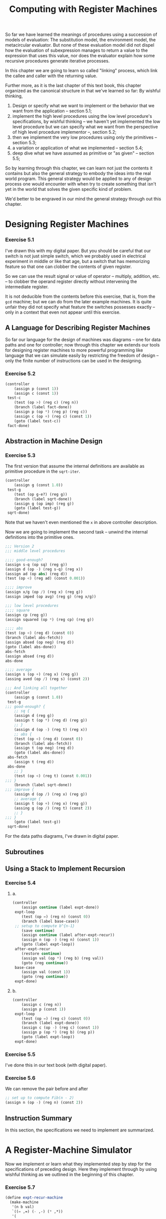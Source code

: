 #+TITLE: Computing with Register Machines
So far we have learned the meanings of procedures using a succession of models
of evaluation: The substitution model, the environment model, the metacircular
evaluator. But none of these evaluation model did not dispel how the evaluation
of subexpression manages to return a value to the expression that uses this
value, nor does the evaluator explain how some recursive procedures generate
iterative processes.

In this chapter we are going to learn so called "linking" process, which link
the callee and caller with the returning value.

Further more, as it is the last chapter of this text book, this chapter
organized as the canonical structure in that we've learned so far: By wishful
thinking,
1. Design or specify what we want to implement or the behavior that we want from
   the application -- section 5.1;
2. implement the high level procedures using the low level procedure's
   specifications, by wishful thinking -- we haven't yet implemented the low
   level procedure but we can specify what we want from the perspective of high
   level procedure implementor --, section 5.2;
3. then we implement the very low procedures using only the primitives --
   section 5.3;
4. a variation or application of what we implemented -- section 5.4;
5. deep dive what we have assumed as primitive or "as given" -- section 5.5;


So by learning through this chapter, we can learn not just the contents it
contains but also the general strategy to embody the ideas into the real world
program. This general strategy would be applied to any of design process one
would encounter with when try to create something that isn't yet in the world
that solves the given specific kind of problem.

We'd better to be engraved in our mind the general strategy through out this chapter.

* Designing Register Machines
*** Exercise 5.1
I've drawn this with my digital paper. But you should be careful that our switch
is not just simple switch, which we probably used in electrical experiment in
middle or like that age, but a switch that has memorizing feature so that one
can clobber the contents of given register.

So we can use the result signal or value of operator -- multiply, addition, etc.
-- to clobber the operand register directly without intervening the
intermediate register.

It is not deducible from the contents before this exercise, that is, from the
=gcd= machine; but we can do from the later example machines. It is quite unfair
they did not specify what feature the switches possesses exactly -- only in a
context that even not appear until this exercise.

** A Language for Describing Register Machines
So far our language for the design of machines was diagrams -- one for data
paths and one for controller; now through this chapter we extends our tools for
designing register machines to more powerful programming like language that we
can simulate easily by restricting the freedom of design -- only the finite
number of instructions can be used in the designing.

*** Exercise 5.2
#+BEGIN_SRC scheme
(controller
    (assign p (const 1))
    (assign c (const 1))
 test-c
    (test (op >) (reg c) (reg n))
    (branch (label fact-done))
    (assign p (op *) (reg p) (reg c))
    (assign c (op +) (reg c) (const 1))
    (goto (label test-c))
 fact-done)
#+END_SRC
** Abstraction in Machine Design
*** Exercise 5.3
The first version that assume the internal definitions are available as
primitive procedure in the =sqrt-iter=.
#+BEGIN_SRC scheme
(controller
    (assign g (const 1.0))
 test-g
    (test (op g-e?) (reg g))
    (branch (label sqrt-done))
    (assign g (op imp) (reg g))
    (goto (label test-g))
 sqrt-done)
#+END_SRC

Note that we haven't even mentioned the =x= in above controller description.

Now we are going to implement the second task -- unwind the internal definitions
into the primitive ones.

#+BEGIN_SRC scheme
;;; Version 2
;;; middle level procedures

;;;; good-enough?
(assign s-q (op sq) (reg g))
(assign d (op -) (reg s-q) (reg x))
(assign ad (op abs) (reg d))
(test (op <) (reg ad) (const 0.001))

;;;; improve
(assign x/g (op /) (reg x) (reg g))
(assign imped (op avg) (reg g) (reg x/g))

;;; low level procedures
;;;; square
(assign cp (reg g))
(assign squared (op *) (reg cp) (reg g))

;;;; abs
(test (op <) (reg d) (const 0))
(branch (label abs-fetch))
(assign absed (op neg) (reg d))
(goto (label abs-done))
abs-fetch
(assign absed (reg d))
abs-done

;;;; average
(assign s (op +) (reg x) (reg g))
(assing aved (op /) (reg s) (const 2))

;;; And linking all together
(controller
    (assign g (const 1.0))
 test-g
;;; good-enough? {
    ;; sq {
    (assign d (reg g))
    (assign t (op *) (reg d) (reg g))
    ;; }
    (assign d (op -) (reg t) (reg x))
    ;; abs {
    (test (op <) (reg d) (const 0))
    (branch (label abs-fetch))
    (assign t (op neg) (reg d))
    (goto (label abs-done))
 abs-fetch
    (assign t (reg d))
 abs-done
    ;; }
    (test (op <) (reg t) (const 0.001))
;;; }
    (branch (label sqrt-done))
;;; improve {
    (assign d (op /) (reg x) (reg g))
    ;; average {
    (assign t (op +) (reg x) (reg g))
    (assing g (op /) (reg t) (const 2))
    ;; }
;;; }
    (goto (label test-g))
 sqrt-done)
#+END_SRC

For the data paths diagrams, I've drawn in digital paper.
** Subroutines
** Using a Stack to Implement Recursion
*** Exercise 5.4
**** a.
#+BEGIN_SRC scheme
(controller
    (assign continue (label expt-done))
 expt-loop
    (test (op =) (reg n) (const 0))
    (branch (label base-case))
 ;; setup to compute b^{n-1}
    (save continue)
    (assign continue (label after-expt-recur))
    (assign n (op -) (reg n) (const 1))
    (goto (label expt-loop))
 after-expt-recur
    (restore continue)
    (assign val (op *) (reg b) (reg val))
    (goto (reg continue))
 base-case
    (assign val (const 1))
    (goto (reg continue))
 expt-done)
#+END_SRC
**** b.
#+BEGIN_SRC scheme
(controller
    (assign c (reg n))
    (assign p (const 1))
 expt-loop
    (test (op =) (reg c) (const 0))
    (branch (label expt-done))
    (assign c (op -) (reg c) (const 1))
    (assign p (op *) (reg b) (reg p))
    (goto (label expt-loop))
 expt-done)
#+END_SRC
*** Exercise 5.5
I've done this in our text book (with digital paper).
*** Exercise 5.6
We can remove the pair before and after
#+BEGIN_SRC scheme
;; set up to compute Fib(n - 2)
(assign n (op -) (reg n) (const 2))
#+END_SRC
** Instruction Summary
In this section, the specifications we need to implement are summarized.
* A Register-Machine Simulator
Now we implement or learn what they implemented step by step for the
specifications of preceding design. Here they implement through by using wishful
thinking as we outlined in the beginning of this chapter.
*** Exercise 5.7
#+BEGIN_SRC scheme
(define expt-recur-machine
  (make-machine
   '(n b val)
   `((= ,=) (- ,-) (* ,*))
   '(
        (assign continue (label expt-done))
     expt-loop
        (test (op =) (reg n) (const 0))
        (branch (label base-case))
        ;; setup to compute b^{n-1}
        (save continue)
        (assign continue (label after-expt-recur))
        (assign n (op -) (reg n) (const 1))
        (goto (label expt-loop))
     after-expt-recur
        (restore continue)
        (assign val (op *) (reg b) (reg val))
        (goto (reg continue))
     base-case
        (assign val (const 1))
        (goto (reg continue))
     expt-done)))
#+END_SRC

And
#+BEGIN_SRC scheme
(define expt-iter-machine
  (make-machine
   '(n b c p)
   `((= ,=) (- ,-) (* ,*))
   '(
        (assign c (reg n))
        (assign p (const 1))
    expt-loop
        (test (op =) (reg c) (const 0))
        (branch (label expt-done))
        (assign c (op -) (reg c) (const 1))
        (assign p (op *) (reg b) (reg p))
        (goto (label expt-loop))
    expt-done)))
#+END_SRC

Then run:
#+BEGIN_SRC scheme
(set-register-contents! expt-recur-machine 'b 2)

;Value: done

(set-register-contents! expt-recur-machine 'n 5)

;Value: done

(start expt-recur-machine)

;Value: done

(get-register-contents expt-recur-machine 'val)

;Value: 32
#+END_SRC

And
#+BEGIN_SRC scheme
;; Run expt-iter-machine
(set-register-contents! expt-iter-machine 'b 2)
(set-register-contents! expt-iter-machine 'n 5)
(start expt-iter-machine)

(get-register-contents expt-iter-machine 'p)
;Value: 32
#+END_SRC

** The Machine Model
This subsection implements the middle-high level procedures.
** The Assembler
The assembler is like the analyzer in section 4.1.7. It transforms the text
instructions (expressions) into execution procedures. The idea behind this
process is much of the works the simulator would do otherwise can be processed
without knowing the actual contents of machine registers. For example, they
replaced the references to registers by pointers to the register objects -- as
we did in the last exercise in the [[org:../MEGAsync/MIT Challenge/6.001/Chapter4.org][previous chapter]], and replace references to
labels by pointers to the place in the instruction sequence that the label
designates -- like the variable bound to pair actually bound to pointer to that
pair.

*** Exercise 5.8
Since we construct the label entries from the very end to the start point (using
continuation), when we =lookup-label= with label =here=, the first label =here=
in the controller text returned by the contract of =assoc=.

So =a= would be 3 when it reaches =there=.

To modify this behavior as specified in the statement, we need to construct ADT
barrier for adding the newly constructed label entry to the given labels.

Specifically it should =lookup-label= to check whether the given =label-name= is
already in the labels; if it is, signal error.

#+BEGIN_SRC scheme
(define (add-label-entry entry labels)
  (if (get-label labels (label-name entry))
      (error "Given label name already exists in the labels" (list entry labels))
      (cons entry labels)))

(define (label-name entry) (car entry))

(define (get-label labels label-name)
  (let ((val (assoc label-name labels)))
    (if val
        (cdr val)
        false)))
#+END_SRC

Then
#+BEGIN_SRC scheme
(define (extract-labels text receive)
  (if (null? text)
      (receive '() '())
      (extract-labels (cdr text)
       (lambda (insts labels)
         (let ((next-inst (car text)))
           (if (symbol? next-inst)
               (receive insts (add-label-entry
                               (make-label-entry next-inst
                                                 insts)
                               labels))
               (receive (cons (make-instruction next-inst)
                              insts)
                        labels)))))))
#+END_SRC

And we can test this feature:
#+BEGIN_SRC scheme
(define test-5.8-machine
  (make-machine
   '(a)
   '()
   '(start
     (goto (label here))
     here
     (assign a (const 3))
     (goto (label there))
     here
     (assign a (const 4))
     (goto (label there))
     there)
   ))

;Given label name already exists in the labels ((here ((assign a (const 3))) ((goto (label there))) . #0=(((assign a (const 4))) ((goto (label there))))) ((here . #0#) (there)))
;To continue, call RESTART with an option number:
; (RESTART 1) => Return to read-eval-print level 1.
#+END_SRC
** Generating Execution Procedures for Instructions
=Assemble= procedure uses =make-execution-procedure=. This is has many analogy
with =analyze= procedure in section 4.1.7; these uses dispatch on data type, and
produce execution procedure that is analyzed using informations other than
actual contents.

*** Exercise 5.9
We can use either of following strategies:
- Define the procedure analogous to =make-primitive-exp=; or
- filter the label expression before calling the =make-primitive-exp=.


Here we are going to use the latter since it elicit what we meant more
specifically than the former.

#+BEGIN_SRC scheme
(define (make-operation-exp exp machine labels operations)
  (let ((op (lookup-prim (operation-exp-op exp) operations))
        (aprocs
         (map (lambda (e)
                (if (label-exp? e)
                    (error "Operation can not operate on label expression" e))
                (make-primitive-exp e machine labels))
              (operation-exp-operands exp))))
    (lambda ()
      (apply op (map (lambda (p) (p)) aprocs)))))
#+END_SRC
*** Exercise 5.10
We can do that other than the instructions should have type notation in its
=car= part since =make-execution-procedure= depends on this fact directly. For the
rest we are good to modify whatever we like since there are no restriction at all.

It means we should fence around dispatch on data type in the =make-execution-procedure=.

But for now let we stick what granted for us.

What we requested is not to create new syntax that has new semantic per se but
change one of the existing syntax to new one. We could change the register
syntax as post-fix notation like =(n reg)= by modifying as
#+BEGIN_SRC scheme
(define (register-exp? exp)
  (and (pair? exp)
       (pair? (cdr exp))
       (eq? (cadr exp) 'reg)))

(define (register-exp-reg exp) (car exp))
#+END_SRC

Then it works as expected:
#+BEGIN_SRC scheme
(define expt-iter-machine
  (make-machine
   '(n b c p)
   `((= ,=) (- ,-) (* ,*))
   '(
     (assign c (n reg))
     (assign p (const 1))
     expt-loop
     (test (op =) (c reg) (const 0))
     (branch (label expt-done))
     (assign c (op -) (c reg) (const 1))
     (assign p (op *) (b reg) (p reg))
     (goto (label expt-loop))
     expt-done)))

;Value: expt-iter-machine

(set-register-contents! expt-iter-machine 'b 2)

;Value: done

(set-register-contents! expt-iter-machine 'n 5)

;Value: done

(start expt-iter-machine)

;Value: done

(get-register-contents expt-iter-machine 'p)

;Value: 32
#+END_SRC
*** Exercise 5.11
First let us code the test machine:
#+BEGIN_SRC scheme
(define test-5.11-machine
  (make-machine
   '(x y)
   '()
   '((save y)
     (save x)
     (restore y))))
#+END_SRC
**** a.
We can reduce the following two lines
#+BEGIN_SRC scheme
,*** in Fibonacci controller
    (assign n (reg val))                ;n now contains Fib(n - 2)
    (restore val)                       ;val now contains Fib(n - 1)
#+END_SRC
into one line:
#+BEGIN_SRC scheme
    (restore n)                         ;n now contains Fib(n - 1)
#+END_SRC
**** b.
Now =save= has to construct new data structure that associate value with the
name of register. For now let's just use pair for to do this work:
#+BEGIN_SRC scheme
(define (make-save inst machine stack pc)
  (let ((reg-name (stack-inst-reg-name inst)))
    (let ((reg (get-register machine reg-name)))
      (lambda ()
        (push stack (cons reg-name (get-contents reg)))
        (advance-pc pc)))))

(define (make-restore inst machine stack pc)
  (let* ((reg-name (stack-inst-reg-name inst))
         (reg (get-register machine reg-name)))
    (lambda ()
      (let* ((assoc-entry (pop stack))
             (assoc-name (car assoc-entry)))
        (if (eq? assoc-name reg-name)
            (set-contents! reg (pop stack))
            (error "Tried to restore value from register which is not one saved -- MAKE-RESTORE"))
        (advance-pc pc)))))
#+END_SRC

And test:
#+BEGIN_SRC scheme
(set-register-contents! test-5.11-machine 'y 6)
(set-register-contents! test-5.11-machine 'x 3)
(start test-5.11-machine)

;Tried to restore value from register which is not one saved -- MAKE-RESTORE
;To continue, call RESTART with an option number:
; (RESTART 1) => Return to read-eval-print level 1.
#+END_SRC

**** c.
Whenever =allocate-register= to machine it should also add new stack to the
stacks -- =Alist<reg-name x stack>=; then =save= & =restore= first lookup the
specific stack associated with given register and do usual stack manipulations.

To initialize, it sends =initialize= messages each of stack in stacks.

#+BEGIN_SRC scheme
(define (make-new-machine)
  (let ((pc (make-register 'pc))
        (flag (make-register 'flag))
        (stacks '())
        (the-instruction-sequence '()))
    (let ((the-ops
           (list (list 'initialize-stacks
                       (lambda () (for-each (lambda (stack) (stack 'initialize))
                                            stacks)))
...
              ((eq? message 'stacks) stacks)
...
))))))

(define (update-insts! insts labels machine)
  (let ((pc (get-register machine 'pc))
        (flag (get-register machine 'flag))
        (stacks (machine 'stacks))
        (ops (machine 'operations)))
     ...)

(define (make-save inst machine stacks pc)
  (let* ((reg-name (stack-inst-reg-name inst))
         (reg (get-register machine reg-name)))
    (lambda ()
      (let ((stack (cadr (assoc reg-name stacks))))
        (push stack (get-contents reg)))
      (advance-pc pc))))

(define (make-restore inst machine stacks pc)
  (let* ((reg-name (stack-inst-reg-name inst))
         (reg (get-register machine
                            (stack-inst-reg-name inst))))
    (lambda ()
      (let ((stack (cadr (assoc reg-name stacks))))
        (set-contents! reg (pop stack)))
      (advance-pc pc))))
#+END_SRC

Then test:
#+BEGIN_SRC scheme
(set-register-contents! test-5.11-machine 'y 6)
(set-register-contents! test-5.11-machine 'x 3)
(start test-5.11-machine)

;Value: done

(get-register-contents test-5.11-machine 'y)

;Value: 6

(get-register-contents test-5.11-machine 'x)

;Value: 3
#+END_SRC

Works as expected.
*** Exercise 5.12
- a list of all instructions without duplicates, sorted by instruction type;

  We need to implement constructing procedure that is analogous to
  =merge-weighted= or ordered. We could have chosen to sort the instructions
  in alphabetical order without bothered by the instruction type, but I felt it
  is more canonical to order the result in the order of dispatch on type in
  =make-execution-procedure=.

  Here is one possible solution:
  #+BEGIN_SRC scheme
(define type-dict
  '((assign 1) (test 2) (branch 3) (goto 4)
    (save 5) (restore 6) (perform 7)))

(define (adjoin-ordered precede? item ordered)
  (if (null? ordered)
      (list item)
      (let ((first (first ordered)))
        (cond ((precede? item first)
               (cons item ordered))
              ((precede? first item)
               (cons first
                     (adjoin-ordered
                      precede? item (cdr ordered))))
              (else
               ;; given item already in the ordered
               ordered)))))

(define (inst-precede? inst1 inst2)
  (let ((type1 (car inst1))
        (type2 (car inst2)))
    (let ((mapped1 (cadr (assoc type1 type-dict)))
          (mapped2 (cadr (assoc type2 type-dict))))
      (cond ((< mapped1 mapped2) true)
            ((> mapped1 mapped2) false)
            (else
             ;; same number
             (not (equal? inst1 inst2)) ;just exclude the same one
             )))))

;; First request
(define (assemble controller-text machine receive)
  (extract-labels controller-text
    (lambda (insts labels)
      (update-insts! insts labels machine)
      (receive
          insts
          (fold-right (lambda (inst ordered)
                        (adjoin-ordered inst-precede? inst ordered))
                      '()
                      (map (lambda (inst) (instruction-text inst))
                           insts))))))
  #+END_SRC

  Here we used the continuation to hand over the updated instructions with the
  newly constructed a list of all instructions:
  #+BEGIN_SRC scheme
(define (make-machine register-names ops controller-text)
  (let ((machine (make-new-machine)))
    (for-each (lambda (register-name)
                ((machine 'allocate-register) register-name))
              register-names)
    ((machine 'install-operations) ops)
    (assemble controller-text machine
               (lambda (instructions all-instructions)
                 ((machine 'install-instruction-sequence)
                  instructions)
                 ((machine 'install-all-instructions)
                  all-instructions)))
    machine))
  #+END_SRC

  And modify the =make-new-machine= accordingly. Then test with Fibonacci
  machine:
  #+BEGIN_SRC scheme
(pp (fib-machine 'all-instructions))
((assign continue (label fib-done))
 (assign continue (label afterfib-n-1))
 (assign n (op -) (reg n) (const 1))
 (assign n (op -) (reg n) (const 2))
 (assign continue (label afterfib-n-2))
 (assign n (reg val))
 (assign val (op +) (reg val) (reg n))
 (assign val (reg n))
 (test (op <) (reg n) (const 2))
 (branch (label immediate-answer))
 (goto (label fib-loop))
 (goto (reg continue))
 (save continue)
 (save n)
 (save continue)
 (save val)
 (restore n)
 (restore continue)
 (restore val)
 (restore continue))
;Unspecified return value
  #+END_SRC

  Unfortunately, our implementation was wrong! the duplicates appear in the
  result. So we need to arrange in strict order:
  #+BEGIN_SRC scheme
(define (inst-precede? inst1 inst2)
  (let ((type1 (car inst1))
        (type2 (car inst2)))
    (let ((mapped1 (cadr (assoc type1 type-dict)))
          (mapped2 (cadr (assoc type2 type-dict))))
      (cond ((< mapped1 mapped2) true)
            ((> mapped1 mapped2) false)
            (else
             ;; same number
             ;; (not (equal? inst1 inst2)) ;just exclude the same one
             (symbol<? (hash-symbol-list (cdr inst1))
                       (hash-symbol-list (cdr inst2)))
             )))))

(define (hash-symbol-list slst)
  (fold-right
   (lambda (s appended)
     (symbol-append s appended))
   '||
   (flatten slst)))

;; Test hash-symbol-list
;; (hash-symbol-list '(a b (c d e) f g))
;; ;Value: abcdefg


;; Tree<A> -> List<A>
(define (flatten tree)
  (tree-map list append '() tree))

;; Test flatten
;; (flatten '(1 (2 3) (4 (5 6) 7)))
;; ;Value: (1 2 3 4 5 6 7)


;; (Leaf<A> -> B), (B, B -> B), B, Tree<A>
;; -> B
(define (tree-map leaf-op combine-op initial tree)
  (cond ((null? tree) initial)
        ((not (pair? tree)) (leaf-op tree))
        (else                           ;pair
         (combine-op
          (tree-map leaf-op combine-op initial
                    (car tree))
          (tree-map leaf-op combine-op initial
                    (cdr tree))))))
  #+END_SRC

  For the reminding purpose, we implemented other high order procedure also.
  Then let's re-test
  #+BEGIN_SRC scheme
(pp (fib-machine 'all-instructions))
((assign continue (label afterfib-n-1))
 (assign continue (label afterfib-n-2))
 (assign continue (label fib-done))
 (assign n (op -) (reg n) (const 1))
 (assign n (op -) (reg n) (const 2))
 (assign n (reg val))
 (assign val (op +) (reg val) (reg n))
 (assign val (reg n))
 (test (op <) (reg n) (const 2))
 (branch (label immediate-answer))
 (goto (label fib-loop))
 (goto (reg continue))
 (save continue)
 (save n)
 (save val)
 (restore continue)
 (restore n)
 (restore val))
;Unspecified return value
  #+END_SRC

  Now it returns what we expected.
- a list (without duplicates) of the registers used to hold entry points (these
  are the registers referenced by =goto= instructions);

  To do this task, we reuse what the result from the previous task. Here is the
  strategy:
  1. Filter the all instructions with =goto-exp?=;

  2. using =map=, extract the =goto-dest= part;

  3. filter that with =register-exp?=;

  4. and lastly, extract the =register-exp-reg= part and that is what we wanted.

    Here is the code do this idea:
    #+BEGIN_SRC scheme
  ,*** in assemble
  (let* ((all-insts
          (fold-right (lambda (inst ordered)
                        (adjoin-ordered inst-precede? inst ordered))
                      '()
                      (map (lambda (inst) (instruction-text inst))
                           insts)))
         (entry-regs
          (filter-map
           (lambda (goto-inst)
             (let ((dest (goto-dest goto-inst)))
               (and (register-exp? dest)
                    (register-exp-reg dest))))
           (take-while
            (lambda (inst)
              (eq? (car inst) 'goto))
            (drop-while
             (lambda (inst)
               (not (eq? (car inst) 'goto)))
             all-insts)))))
    (accept
     insts
     all-insts
     entry-regs))
    #+END_SRC

    We've integrate *2.* to *4.* part using =filter-map=; and for the first one,
    we used =take-while= and =drop-while= exploiting the fact that all
    instructions are sorted in types.

    Then test:
    #+BEGIN_SRC scheme
  (pp (fib-machine 'registers-with-entry))
  (continue)
  ;Unspecified return value
    #+END_SRC
- a list (without duplicates) of the registers that are =save= d or =restore= d;

  This is analogous to the preceding one:
  #+BEGIN_SRC scheme
,*** in let expression of assemble
(stack-related-regs
 (map
  (lambda (inst)
    (stack-inst-reg-name inst))
  (take-while
   (lambda (inst)
     (or (eq? (car inst) 'save)
         (eq? (car inst) 'restore)))
   (drop-while
    (lambda (inst)
      (not (eq? (car inst) 'save)))
    all-insts))))
  #+END_SRC

  Then test:
  #+BEGIN_SRC scheme
(pp (fib-machine 'stack-instruction-registers))
(continue n val continue n val)
;Unspecified return value
  #+END_SRC

  Huh! It's not what we expected. It is due to that we count one for the =save=
  and one for the =restore=, which usually end up with duplicates names.

  So let's fix it using the =adjoin-ordered=:
  #+BEGIN_SRC scheme
(stack-related-regs
 (fold-right
  (lambda (reg-name regs)
    (adjoin-ordered
     symbol<?
     reg-name
     regs))
  '()
  (map (lambda (inst)
         (stack-inst-reg-name inst))
       (take-while
        (lambda (inst)
          (or (eq? (car inst) 'save)
              (eq? (car inst) 'restore)))
        (drop-while
         (lambda (inst)
           (not (eq? (car inst) 'save)))
         all-insts)))))
  #+END_SRC

  Then we got
  #+BEGIN_SRC scheme
(pp (fib-machine 'stack-instruction-registers))
(continue n val)
;Unspecified return value
  #+END_SRC

- for each register, a list (without duplicates) of the sources from which it is
  assigned.

  Notice that the register source relations can be deduced directly from the
  =assign= expressions. So here we attempt to solve this task using the
  following strategy:
  1. Assume we have table data structure that has key /values/ entries. That is,
     if one insert key value pair into the given table, the value adjoined into
     the value list of given key.

  2. Then filter out the all instructions into =assign= expressions, and then
     insert the =assign-reg-name= as key and the =assign-value-exp= as value
     into the above table.

  3. The rest is interfacing this with the machine object; one can retrieve the
     sources of given register using the message, =sources-of=.

  Here is the code:
  #+BEGIN_SRC scheme
,*** in assemble let expression
(reg-sources-table
 (let ((tbl (make-multivalues-table)))
   (for-each
    (lambda (inst)
      ((tbl 'insert!)
       (assign-reg-name inst)
       (assign-value-exp inst)))
    (take-while
     (lambda (inst)
       (eq? (car inst) 'assign))
     all-insts))
   tbl))
  #+END_SRC

  Then what assumed:
  #+BEGIN_SRC scheme
(define (make-multivalues-table)
  (let ((local-table '(*table*)))
    (define (lookup-vals key)
      (cond ((assoc key (cdr local-table)) => cdr)
            (else false)))
    (define (insert-value! key value)
      (let ((entry (assoc key (cdr local-table))))
        (if entry
            (set-cdr! entry
                      (cons value (cdr entry)))
            (set-cdr! local-table
                      (cons (cons key (list value))
                            (cdr local-table))))))
    (lambda (m)
      (case m
        ((lookup) lookup-vals)
        ((insert!) insert-value!)
        (else
         (error "Unknown request -- MAKE-MULTIVALUES-TABLE" m))))))

;; Test for make-multivalues-table
;; (define x (make-multivalues-table))
;; ((x 'insert!) 'a 5)
;; ((x 'lookup) 'a)
;; ;; (5)
;; ((x 'insert!) 'a 2)
;; ((x 'lookup) 'a)
;; ;; (2 5)
;; ((x 'insert!) 'b 2)
;; ((x 'lookup) 'b)
;; ;; (2)
  #+END_SRC

  Then test:
  #+BEGIN_SRC scheme
(pp ((fib-machine 'sources-of) 'n))
(((reg val)) ((op -) (reg n) (const 2)) ((op -) (reg n) (const 1)))
;Unspecified return value
  #+END_SRC
*** Exercise 5.13
We can what we want by modifying =get-register= procedure, which called in the
=make-execution-procedure= to reference the register object allocated in given
machine.

But it is not good idea to alter the existing =get-register= procedure since it
may interface with other process also as its contract is not just for the
=make-execution-procedure=.

So it would be better to make procedure that is analogous to =get-register= but
it allocates given register name whenever it has not been allocated in given
machine. If given register name already allocated in given machine, then it
should works like =get-register=.

With this idea, we can do the task what we requested. After implementing this
idea, we are good to discard the preallocating process in the =make-machine=.

#+BEGIN_SRC scheme
,*** within make-new-machine
(define (try-allocate-and-return-register name)
        (let ((val (assoc name register-table)))
          (if val
              (cadr val)
              (begin (allocate-register name)
                     (lookup-register name)))))
,*** in the dispatch
((eq? message 'try-allocate-and-get-register)
               try-allocate-and-return-register)
#+END_SRC

Then
#+BEGIN_SRC scheme
(define (make-sure-allocate-register-and-get machine reg-name)
  ((machine 'try-allocate-and-get-register) reg-name))
#+END_SRC

And we should replace all the subprocesses of =assemble= to use
=make-sure-allocate-register-and-get= instead of =get-register=:
#+BEGIN_SRC scheme
(define (make-assign inst machine labels operations pc)
  (let ((target
         (make-sure-allocate-register-and-get machine (assign-reg-name inst)))
        (value-exp (assign-value-exp inst)))
    (let ((value-proc
           (if (operation-exp? value-exp)
               (make-operation-exp
                value-exp machine labels operations)
               (make-primitive-exp
                (car value-exp) machine labels))))
      (lambda ()                ; execution procedure for assign
        (set-contents! target (value-proc))
        (advance-pc pc)))))

(define (make-goto inst machine labels pc)
  (let ((dest (goto-dest inst)))
    (cond ((label-exp? dest)
           (let ((insts
                  (lookup-label labels
                                (label-exp-label dest))))
             (lambda () (set-contents! pc insts))))
          ((register-exp? dest)
           (let ((reg
                  (make-sure-allocate-register-and-get machine
                                (register-exp-reg dest))))
             (lambda ()
               (set-contents! pc (get-contents reg)))))
          (else (error "Bad GOTO instruction -- ASSEMBLE"
                       inst)))))

(define (make-save inst machine stack pc)
  (let ((reg (make-sure-allocate-register-and-get machine
                           (stack-inst-reg-name inst))))
    (lambda ()
      (push stack (get-contents reg))
      (advance-pc pc))))

(define (make-restore inst machine stack pc)
  (let ((reg (make-sure-allocate-register-and-get machine
                           (stack-inst-reg-name inst))))
    (lambda ()
      (set-contents! reg (pop stack))
      (advance-pc pc))))

(define (make-primitive-exp exp machine labels)
  (cond ((constant-exp? exp)
         (let ((c (constant-exp-value exp)))
           (lambda () c)))
        ((label-exp? exp)
         (let ((insts
                (lookup-label labels
                              (label-exp-label exp))))
           (lambda () insts)))
        ((register-exp? exp)
         (let ((r (make-sure-allocate-register-and-get machine
                                (register-exp-reg exp))))
           (lambda () (get-contents r))))
        (else
         (error "Unknown expression type -- ASSEMBLE" exp))))
#+END_SRC

Now =make-machine= gets
#+BEGIN_SRC scheme
(define (make-machine ops controller-text)
  (let ((machine (make-new-machine)))
    ((machine 'install-operations) ops)
    (assemble controller-text machine
              (lambda (instructions
                       all-instructions registers-with-entry
                       stack-inst-regs reg-sources-table)
                ((machine 'install-instruction-sequence)
                 instructions)
                ((machine 'install-all-instructions)
                 all-instructions)
                ((machine 'install-registers-with-entry)
                 registers-with-entry)
                ((machine 'install-stack-instruction-registers)
                 stack-inst-regs)
                ((machine 'install-register-sources-table)
                 reg-sources-table)))
    machine))
#+END_SRC

And let's test:
#+BEGIN_SRC scheme
(define fib-machine
  (make-machine
   `((< ,<) (- ,-) (+ ,+))
   '((assign continue (label fib-done))
     fib-loop
     (test (op <) (reg n) (const 2))
     (branch (label immediate-answer))
     ;; set up to compute Fib(n-1)
     (save continue)
     (assign continue (label afterfib-n-1))
     (save n)                            ; save old value of n
     (assign n (op -) (reg n) (const 1)) ; clobber n to n-1
     (goto (label fib-loop))             ; perform recursive call
     afterfib-n-1                        ; upon return, val contains Fib(n-1)
     (restore n)
     (restore continue)
     ;; set up to compute Fib(n-2)
     (assign n (op -) (reg n) (const 2))
     (save continue)
     (assign continue (label afterfib-n-2))
     (save val)                         ; save Fib(n-1)
     (goto (label fib-loop))
     afterfib-n-2                       ; upon return, val contains Fib(n-2)
     (assign n (reg val))               ; n now contains Fib(n-2)
     (restore val)                      ; val now contains Fib(n-1)
     (restore continue)
     (assign val                        ; Fib(n-1)+Fib(n-2)
             (op +) (reg val) (reg n))
     (goto (reg continue))              ; return to caller, answer is in val
     immediate-answer
     (assign val (reg n))               ; base case: Fib(n)=n
     (goto (reg continue))
     fib-done)))

;Value: fib-machine

(set-register-contents! fib-machine 'n 4)

;Value: done

(start fib-machine)

;Value: done

(get-register-contents fib-machine 'val)

;Value: 3
#+END_SRC

Works well.
** Monitoring Machine Performance
*** Exercise 5.14
#+BEGIN_SRC scheme
 (define fact-machine
  (make-machine
   `((= ,=) (- ,-) (* ,*))
   '(
     (perform (op initialize-stack))
     (assign continue (label fact-done)) ; set up final return address
     fact-loop
     (test (op =) (reg n) (const 1))
     (branch (label base-case))
     ;; Set up for the recursive call by saving n and continue.
     ;; Set up continue so that the computation will continue
     ;; at after-fact when the subroutine returns.
     (save continue)
     (save n)
     (assign n (op -) (reg n) (const 1))
     (assign continue (label after-fact))
     (goto (label fact-loop))
     after-fact
     (restore n)
     (restore continue)
     (assign val (op *) (reg n) (reg val)) ; val now contains n(n-1)!
     (goto (reg continue))                 ; return to caller
     base-case
     (assign val (const 1))             ; base case: 1!=1
     (goto (reg continue))              ; return to caller
     fact-done
     (perform (op print-stack-statistics)))))
#+END_SRC

Then here is the experiment cases:
#+BEGIN_SRC scheme
(set-register-contents! fact-machine 'n 10)

;Value: done

(start fact-machine)

(total-pushes = 18 maximum-depth = 18)
;Value: done

(set-register-contents! fact-machine 'n 20)

;Value: done

(start fact-machine)

(total-pushes = 38 maximum-depth = 38)
;Value: done

(set-register-contents! fact-machine 'n 2)

;Value: done

(start fact-machine)

(total-pushes = 2 maximum-depth = 2)
;Value: done
#+END_SRC

From this data, we can deduce that =total-pushes= and =maximum-depth= are same
and the general formula for this in terms of =n= is $T(n) = 2n-2$.

Or using =read=:
#+BEGIN_SRC scheme
(start fact-machine)
5

(total-pushes = 8 maximum-depth = 8)
;Value: done

(start fact-machine)
35

(total-pushes = 68 maximum-depth = 68)
;Value: done
#+END_SRC
*** Exercise 5.15
We need to modify the =make-new-machine= procedure to include =number-execs= to
accommodate new feature specified in the statement.

And define as internal definition of that procedure the following print method:
#+BEGIN_SRC scheme
(define (print-statistics)
        (newline)
        (display
         `(tatal-executions = ,number-execs)))
#+END_SRC

And modify =execute=:
#+BEGIN_SRC scheme
(define (execute)
        (let ((insts (get-contents pc)))
          (if (null? insts)
              'done
              (begin
                ((instruction-execution-proc (car insts)))
                (set! number-execs (1+ number-execs))
                (execute)))))
#+END_SRC

And interface with the rest:
#+BEGIN_SRC scheme
,*** in dispatch
              ((eq? message 'print-statistics) (print-statistics))
              ((eq? message 'initialize-statistics) (set! number-execs 0))
#+END_SRC

Now we can use as follows:
#+BEGIN_SRC scheme
(set-register-contents! fib-machine 'n 10)

;Value: done

(start fib-machine)

;Value: done

(fib-machine 'print-statistics)

(tatal-executions = 2029)
;Unspecified return value

(fib-machine 'initialize-statistics)

;Value: 2029

(set-register-contents! fib-machine 'n 20)

;Value: done

(start fib-machine)

;Value: done

(fib-machine 'print-statistics)

(tatal-executions = 251740)
;Unspecified return value
#+END_SRC

Exponential growth verified!
*** Exercise 5.16
1. Make =make-new-machine= have =trace?= as state variable, which can be on and
   off by the message =trace-on= and =trace-off=.
2. Then in the =execute= procedure, if =trace?= then it should print out the
   instruction text -- by using the =instruction-text= selector.


Then test
#+BEGIN_SRC scheme
(fib-machine 'trace-on)

;Value: #f

(set-register-contents! fib-machine 'n 3)

;Value: done

(start fib-machine)

(assign continue (label fib-done))
(test (op <) (reg n) (const 2))
(branch (label immediate-answer))
(save continue)
(assign continue (label afterfib-n-1))
(save n)
(assign n (op -) (reg n) (const 1))
(goto (label fib-loop))
(test (op <) (reg n) (const 2))
(branch (label immediate-answer))
(save continue)
(assign continue (label afterfib-n-1))
(save n)
(assign n (op -) (reg n) (const 1))
(goto (label fib-loop))
(test (op <) (reg n) (const 2))
(branch (label immediate-answer))
(assign val (reg n))
(goto (reg continue))
(restore n)
(restore continue)
(assign n (op -) (reg n) (const 2))
(save continue)
(assign continue (label afterfib-n-2))
(save val)
(goto (label fib-loop))
(test (op <) (reg n) (const 2))
(branch (label immediate-answer))
(assign val (reg n))
(goto (reg continue))
(assign n (reg val))
(restore val)
(restore continue)
(assign val (op +) (reg val) (reg n))
(goto (reg continue))
(restore n)
(restore continue)
(assign n (op -) (reg n) (const 2))
(save continue)
(assign continue (label afterfib-n-2))
(save val)
(goto (label fib-loop))
(test (op <) (reg n) (const 2))
(branch (label immediate-answer))
(assign val (reg n))
(goto (reg continue))
(assign n (reg val))
(restore val)
(restore continue)
(assign val (op +) (reg val) (reg n))
(goto (reg continue))
;Value: done
#+END_SRC
*** Exercise 5.17
Here we should think of what abstraction level we are going to modify. Since the
tracing things is about in the =make-new-machine= procedure, we may need to the
machine object to possess label information.

But we do not want break the ADT about the label data, it would be better to
offer lookup method with the label data from outside of machine object.

And also construct additional ADT:
#+BEGIN_SRC scheme
;;; ADT for labels package which going to be installed into machine object
(define (make-labels-package find-from-key find-from-val labels)
  (list find-from-key find-from-val labels))
(define (find-from-key-proc labels-pack)
  (car labels-pack))
(define (find-from-val-proc labels-pack)
  (cadr labels-pack))
(define (labels-data labels-pack)
  (caddr labels-pack))

;; operate on labels-package
(define (find-from-val labels-pack)
  (lambda (val)
    ((find-from-val-proc labels-pack)
     val
     (labels-data labels-pack))))

(define (find-from-key labels-pack)
  (lambda (key)
    ((find-from-key-proc labels-pack)
     key
     (labels-data labels-pack))))
#+END_SRC

Then define the retriever:
#+BEGIN_SRC scheme
;; selector of labels
(define retrive-label-from-insts
  (association-procedure eq? cdr))
#+END_SRC

The rest is interface with the others:
#+BEGIN_SRC scheme
,*** in assemble
(accept
 insts
 (make-labels-package
  get-label
  retrive-label-from-insts
  labels)
 all-insts
 entry-regs
 stack-related-regs
 reg-sources-table)

,*** in make-machine
((machine 'install-labels-package)
 labels-package)

,*** in execute in the make-new-machine
(let ((inst (car insts)))
  (if trace?
      (let ((label-entry ((find-from-val labels-package)
                          insts)))
        (if label-entry
            (begin (newline)
                   (display (label-name label-entry))))
        (begin (newline)
               (display (instruction-text inst)))))
  ((instruction-execution-proc inst))
  (set! number-execs (1+ number-execs))
  (execute))
#+END_SRC

=Label-name= and =get-label= are defined in [[Exercise 5.8][exercise 5.8]].

Then test
#+BEGIN_SRC scheme
(start fib-machine)

(assign continue (label fib-done))
fib-loop
(test (op <) (reg n) (const 2))
(branch (label immediate-answer))
(save continue)
(assign continue (label afterfib-n-1))
(save n)
(assign n (op -) (reg n) (const 1))
(goto (label fib-loop))
fib-loop
(test (op <) (reg n) (const 2))
(branch (label immediate-answer))
(save continue)
(assign continue (label afterfib-n-1))
(save n)
(assign n (op -) (reg n) (const 1))
(goto (label fib-loop))
fib-loop
(test (op <) (reg n) (const 2))
(branch (label immediate-answer))
immediate-answer
(assign val (reg n))
(goto (reg continue))
afterfib-n-1
(restore n)
(restore continue)
(assign n (op -) (reg n) (const 2))
(save continue)
(assign continue (label afterfib-n-2))
(save val)
(goto (label fib-loop))
fib-loop
(test (op <) (reg n) (const 2))
(branch (label immediate-answer))
immediate-answer
(assign val (reg n))
(goto (reg continue))
afterfib-n-2
(assign n (reg val))
(restore val)
(restore continue)
(assign val (op +) (reg val) (reg n))
(goto (reg continue))
afterfib-n-1
(restore n)
(restore continue)
(assign n (op -) (reg n) (const 2))
(save continue)
(assign continue (label afterfib-n-2))
(save val)
(goto (label fib-loop))
fib-loop
(test (op <) (reg n) (const 2))
(branch (label immediate-answer))
immediate-answer
(assign val (reg n))
(goto (reg continue))
afterfib-n-2
(assign n (reg val))
(restore val)
(restore continue)
(assign val (op +) (reg val) (reg n))
(goto (reg continue))
;Value: done
#+END_SRC
*** Exercise 5.18
It is analogous to the previous one:
#+BEGIN_SRC scheme
(define (make-register name)
  (let ((contents '*unassigned*)
        (trace? #f))
    (define (dispatch message)
      (cond ((eq? message 'get) contents)
            ((eq? message 'set)
             (lambda (value)
               (if trace?
                   (begin (newline)
                          (display `(Register ,name gets ,value from ,contents))))
               (set! contents value)))
            ((eq? message 'trace-on)
             (set! trace? #t))
            ((eq? message 'trace-off)
             (set! trace? #f))
            (else
             (error "Unknown request -- REGISTER" message))))
    dispatch))
#+END_SRC

Then unit test:
#+BEGIN_SRC scheme
(define x (make-register 'x))
(x 'trace-on)
((x 'set) 5)

(register x gets 5 from *unassigned*)
;Value: *unassigned*
#+END_SRC

All the rest is to interface in the =make-new-machine=:
#+BEGIN_SRC scheme
,*** in make-new-machine
              ((eq? message 'trace-on-register)
               (lambda (reg-name)
                 ((lookup-register reg-name) 'trace-on)))
              ((eq? message 'trace-off-register)
               (lambda (reg-name)
                 ((lookup-register reg-name) 'trace-off)))
#+END_SRC

Then test:
#+BEGIN_SRC scheme
((fib-machine 'trace-on-register) 'n)

;Value: #f

(set-register-contents! fib-machine 'n 3)

(register n gets 3 from *unassigned*)
;Value: done

(start fib-machine)

(register n gets 2 from 3)
(register n gets 1 from 2)
(register n gets 2 from 1)
(register n gets 0 from 2)
(register n gets 0 from 0)
(register n gets 3 from 0)
(register n gets 1 from 3)
(register n gets 1 from 1)
;Value: done
#+END_SRC
*** Exercise 5.19
This is a analogous feature to =start= procedure; but use =label= data. The
specifications on the procedures that manipulate break points indicates we need
to define new data structure that keeps track of all the break points.

As we noted before, our machine now has the information about the label as its
state variable, we can transform the specifications of where the break point
should be into the actual instruction. So here we are going to store this
transformed information as the break points data structure -- so called internal
data.

For the break points data structure, we need to remove the specified break point
from the structure; it means we should mutate the data structure. So we'd better
to give the data structure identity. For this purpose, we'll implement the break
points as headed list to possess identity.

And more, we should keep track of the current break point since we should
support the =proceed-machine= procedure. We can exploit dummy head of the headed
list possessing this additional information. Or

Then here is the code
#+BEGIN_SRC scheme
,*** as state variable of make-new-machine
        (break-points '(#f))
...
,*** internal defintions of make-new-machine
      (define (cdring-down lst n)
        (if (= n 1)
            lst
            (cdring-down (cdr lst)
                         (-1+ n))))
      (define (add-break-point label n)
        (let ((break-point
               (cdring-down ((find-from-key labels-package) label)
                            n)))
          (if (memq break-point (cdr break-points))
              (error "Given break point already in break points -- ADD-BREAK-POINT"
                     (list label n))
              (set-cdr! break-points (cons break-point
                                           (cdr break-points))))))
      (define (remove-break-point label n)
        (let ((break-point
               (cdring-down ((find-from-key labels-package) label)
                            n)))
          (let loop ((items break-points))
            (cond ((null? (cdr items))
                   (error "Given break point not in break points -- REMOVE-BREAK-POINT"
                          (list label n)))
                  ((eq? (cadr items) break-point)
                   (set-cdr! items (cddr items)))
                  (else (loop (cdr items)))))))
#+END_SRC

Then =execute= gets complicated than before:
#+BEGIN_SRC scheme
(define (execute)
  (let ((insts (get-contents pc)))
    (cond ((null? insts) 'done)
          ((car break-points) ;the right after instruction from the broken
           (set-car! break-points #f)
           (execute))
          ((and (not (eq? (car break-points) insts)) ;ensure this is not the point broken
                (memq insts (cdr break-points)))
           (set-car! break-points insts) ;save the broken point
           'broken)
          (else
           (let ((inst (car insts)))
             (if trace?
                 (let ((label-entry ((find-from-val labels-package)
                                     insts)))
                   (if label-entry
                       (begin (newline)
                              (display (label-name label-entry))))
                   (begin (newline)
                          (display (instruction-text inst)))))
             ((instruction-execution-proc inst))
             (set! number-execs (1+ number-execs))
             (execute))))))
#+END_SRC

And interfaces:
#+BEGIN_SRC scheme
,*** in dispatch
              ((eq? message 'proceed-machine)
               (if (car break-points)
                   (begin (set-contents! pc (car break-points))
                          (execute))
                   (error "There in no broken point to proceed from -- PROCEED-MACHINE")))
              ((eq? message 'set-breakpoint)
               add-break-point)
              ((eq? message 'cancel-breakpoint)
               remove-break-point)
              ((eq? message 'cancel-all-breakpoints)
               (set! break-points '(#f)))
#+END_SRC

To procedural syntax:
#+BEGIN_SRC scheme
(define (set-breakpoint machine label n)
  ((machine 'set-breakpoint) label n))

(define (cancel-breakpoint machine label n)
  ((machine 'cancel-breakpoint) label n))

(define (proceed-machine machine)
  (machine 'proceed-machine))

(define (cancel-all-breakpoints machine)
  (machine 'cancel-all-breakpoints))
#+END_SRC

Then let's test:
#+BEGIN_SRC scheme
(set-breakpoint gcd-machine 'test-b 4)

;The object test-b, passed as an argument to assoc, is not the correct type.
;To continue, call RESTART with an option number:
; (RESTART 1) => Return to read-eval-print level 1.
#+END_SRC

It is due to that the =find-from-val= and =find-from-key= does not agree in
where the =labels= should position. Let us make them consist along with
=loopup-label=.

Then re-run the test:
#+BEGIN_SRC scheme
(set-register-contents! gcd-machine 'a 202)

;Value: done

(set-register-contents! gcd-machine 'b 43)

;Value: done

(set-breakpoint gcd-machine 'test-b 4)

;Unspecified return value

(gcd-machine 'trace-on)

;Value: #f

(start gcd-machine)

test-b
(test (op =) (reg b) (const 0))
(branch (label gcd-done))
(assign t (op rem) (reg a) (reg b))
;Value: broken

(proceed-machine gcd-machine)

;Value: broken
#+END_SRC

Unfortunately our =proceed-machine= does not work as expected.

We should have defined as follows
#+BEGIN_SRC scheme
(define (execute)
        (let ((insts (get-contents pc)))
          (cond ((null? insts) 'done)
                ((and (car break-points) ;the right after instruction from the broken
                      (not (eq? (car break-points) insts)))
                 (set-car! break-points #f)
                 (execute))
                ((and (not (eq? (car break-points) insts)) ;ensure this is not the point broken
                      (memq insts (cdr break-points)))
                 (set-car! break-points insts) ;save the broken point
                 'broken)
                (else
                 (let ((inst (car insts)))
                   (if trace?
                       (let ((label-entry ((find-from-val labels-package)
                                           insts)))
                         (if label-entry
                             (begin (newline)
                                    (display (label-name label-entry))))
                         (begin (newline)
                                (display (instruction-text inst)))))
                   ((instruction-execution-proc inst))
                   (set! number-execs (1+ number-execs))
                   (execute))))))
#+END_SRC

Now it works as expected:
#+BEGIN_SRC scheme
(start gcd-machine)

test-b
(test (op =) (reg b) (const 0))
(branch (label gcd-done))
(assign t (op rem) (reg a) (reg b))
;Value: broken

(proceed-machine gcd-machine)

(assign a (reg b))
(assign b (reg t))
(goto (label test-b))
test-b
(test (op =) (reg b) (const 0))
(branch (label gcd-done))
(assign t (op rem) (reg a) (reg b))
;Value: broken

(cancel-breakpoint gcd-machine 'test-b 4)

;Unspecified return value

(proceed-machine gcd-machine)

(assign a (reg b))
(assign b (reg t))
(goto (label test-b))
test-b
(test (op =) (reg b) (const 0))
(branch (label gcd-done))
(assign t (op rem) (reg a) (reg b))
(assign a (reg b))
(assign b (reg t))
(goto (label test-b))
test-b
(test (op =) (reg b) (const 0))
(branch (label gcd-done))
(assign t (op rem) (reg a) (reg b))
(assign a (reg b))
(assign b (reg t))
(goto (label test-b))
test-b
(test (op =) (reg b) (const 0))
(branch (label gcd-done))
(assign t (op rem) (reg a) (reg b))
(assign a (reg b))
(assign b (reg t))
(goto (label test-b))
test-b
(test (op =) (reg b) (const 0))
(branch (label gcd-done))
;Value: done

#+END_SRC
* Storage Allocation and Garbage Collection
** Memory as Vectors
*** Exercise 5.20
I've drawn this diagram with my digital paper.
*** Exercise 5.21
**** a.
#+BEGIN_SRC scheme
(controller
 (assign continue (label count-done))
 count-leaves-loop
 (test (op null?) (reg tree))
 (branch (label base-case))
 ;; (test (op pair?) (reg tree))
 ;; (test (op not) (reg flag))
 (assign t (op pair?) (reg tree))
 (test (op not) (reg t))
 (branch (label count-case))
 (save continue)          ;setup recursive call -- (count-leaves (car tree))
 (assign continue (label after-car-tree))
 (save tree)
 (assign tree (op car) (reg tree))
 (goto (label count-leaves-loop))
 after-car-tree
 (assign continue (label after-cdr-tree))
 (restore tree)                     ;setup recursive call -- (count-leaves (cdr tree))
 (save val)
 (assign tree (op cdr) (reg tree))
 (goto (label count-leaves-loop))
 after-cdr-tree
 (restore t)
 (assign val (op +) (reg val) (reg t))
 (restore continue)
 (goto (reg continue))
 base-case
 (assign val (const 0))
 (goto (reg continue))
 count-case
 (assign val (const 1))
 (goto (reg continue))
 count-done)
#+END_SRC

To implement above register machine program, you need to use the wishful
thinking as we did in higher level procedure. For the commented code, it would
work if we use the commented code other than using intermediate register t, but
in anyway we will need =t= in later in the code, so it would be better not to
use the =flag= directly.

Then test:
#+BEGIN_SRC scheme
(define count-leaves-machine-a
  (make-machine
   `((null? ,null?)
     (pair? ,pair?)
     (not ,not)
     (+ ,+)
     (car ,car)
     (cdr ,cdr))
   '(
     (assign continue (label count-done))
     count-leaves-loop
     (test (op null?) (reg tree))
     (branch (label base-case))
     ;; (test (op pair?) (reg tree))
     ;; (test (op not) (reg flag))
     (assign t (op pair?) (reg tree))
     (test (op not) (reg t))
     (branch (label count-case))
     (save continue)          ;setup recursive call -- (count-leaves (car tree))
     (assign continue (label after-car-tree))
     (save tree)
     (assign tree (op car) (reg tree))
     (goto (label count-leaves-loop))
     after-car-tree
     (assign continue (label after-cdr-tree))
     (restore tree)                     ;setup recursive call -- (count-leaves (cdr tree))
     (save val)
     (assign tree (op cdr) (reg tree))
     (goto (label count-leaves-loop))
     after-cdr-tree
     (restore t)
     (assign val (op +) (reg val) (reg t))
     (restore continue)
     (goto (reg continue))
     base-case
     (assign val (const 0))
     (goto (reg continue))
     count-case
     (assign val (const 1))
     (goto (reg continue))
     count-done)))
#+END_SRC

Then test:
#+BEGIN_SRC scheme
(set-register-contents! count-leaves-machine-a 'tree '(1 2 (3 4 (5 6) (7))))

(start count-leaves-machine-a)

;Value: done

(get-register-contents count-leaves-machine-a 'val)

;Value: 7
#+END_SRC
**** b.
The next one:
#+BEGIN_SRC scheme
(controller
 (assign n (const 0))
 (assign continue (label count-done))
 count-loop
 (test (op null?) (reg tree))
 (branch (label base-case))
 (test (op pair?) (reg tree))
 (test (op not) (reg flag))
 (branch (label count-case))
 (save continue)                    ;else clause
 (assign continue (label after-car))
 (save tree)
 (assign tree (op car) (reg tree))
 (goto (label count-loop))
 after-car
 (restore tree)
 (assign tree (op cdr) (reg tree))
 (assign continue (label after-cdr))
 (goto (label count-loop))
 after-cdr
 (restore continue)
 (goto (reg continue))
 base-case
 (goto (reg continue))
 count-case
 (assign n (op 1+) (reg n))
 (goto (reg continue))
 count-done)
#+END_SRC

Note that here we done need to use any additional register than =n= for
returning value.

And test:
#+BEGIN_SRC scheme
(set-register-contents! count-leaves-machine-b 'tree '(1 2 (3 4 (5) (6 (7)))))

;Value: done

(start count-leaves-machine-b)

;Value: done

(get-register-contents count-leaves-machine-b 'n)

;Value: 7
#+END_SRC
